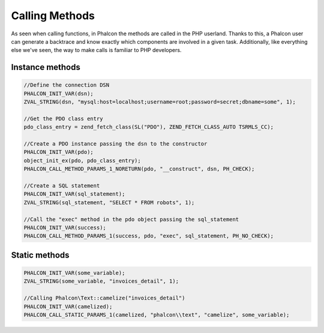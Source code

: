 Calling Methods
===============
As seen when calling functions, in Phalcon the methods are called in the PHP userland. Thanks to this, a Phalcon user can generate a backtrace and know exactly which components are involved in a given task. Additionally, like everything else we've seen, the way to make calls is familiar to PHP developers.

Instance methods
----------------

.. code-block:: c

	//Define the connection DSN
	PHALCON_INIT_VAR(dsn);
	ZVAL_STRING(dsn, "mysql:host=localhost;username=root;password=secret;dbname=some", 1);

	//Get the PDO class entry
	pdo_class_entry = zend_fetch_class(SL("PDO"), ZEND_FETCH_CLASS_AUTO TSRMLS_CC);

	//Create a PDO instance passing the dsn to the constructor
	PHALCON_INIT_VAR(pdo);
	object_init_ex(pdo, pdo_class_entry);
	PHALCON_CALL_METHOD_PARAMS_1_NORETURN(pdo, "__construct", dsn, PH_CHECK);

	//Create a SQL statement
	PHALCON_INIT_VAR(sql_statement);
	ZVAL_STRING(sql_statement, "SELECT * FROM robots", 1);

	//Call the "exec" method in the pdo object passing the sql_statement
	PHALCON_INIT_VAR(success);
	PHALCON_CALL_METHOD_PARAMS_1(success, pdo, "exec", sql_statement, PH_NO_CHECK);

Static methods
--------------

.. code-block:: c

	PHALCON_INIT_VAR(some_variable);
	ZVAL_STRING(some_variable, "invoices_detail", 1);

	//Calling Phalcon\Text::camelize("invoices_detail")
	PHALCON_INIT_VAR(camelized);
	PHALCON_CALL_STATIC_PARAMS_1(camelized, "phalcon\\text", "camelize", some_variable);